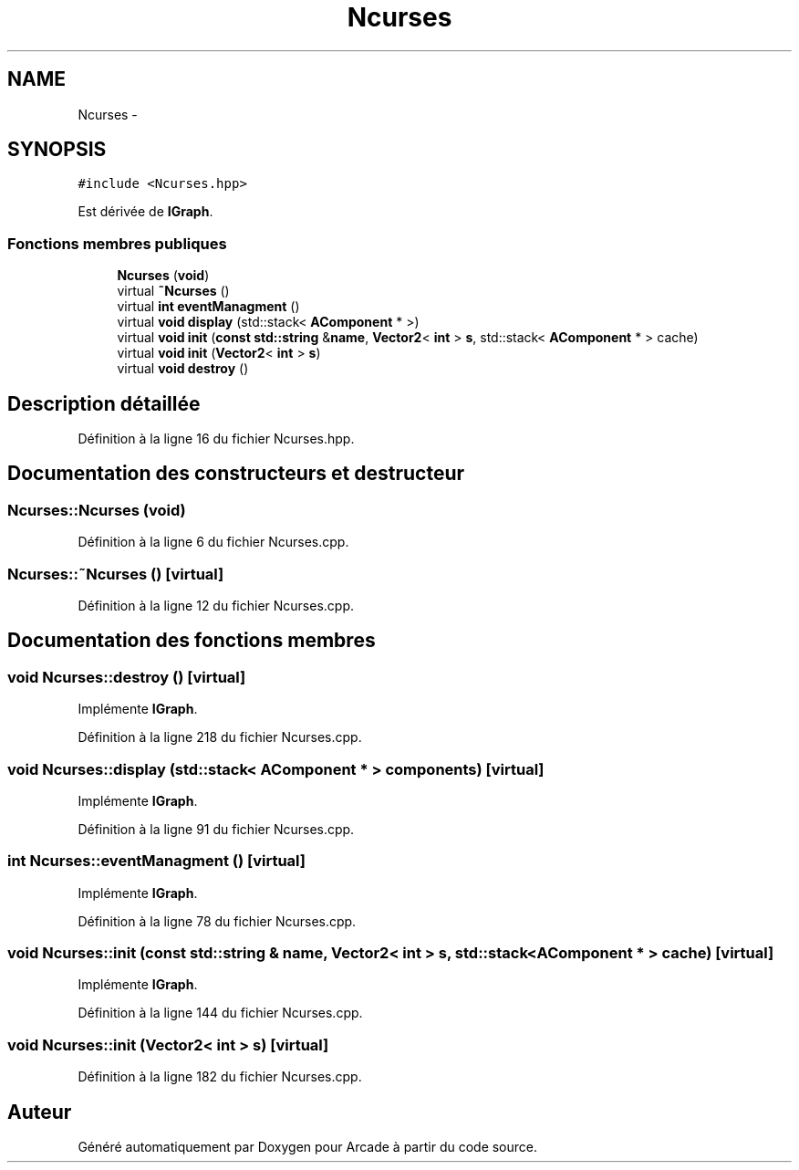 .TH "Ncurses" 3 "Mercredi 30 Mars 2016" "Version 1" "Arcade" \" -*- nroff -*-
.ad l
.nh
.SH NAME
Ncurses \- 
.SH SYNOPSIS
.br
.PP
.PP
\fC#include <Ncurses\&.hpp>\fP
.PP
Est dérivée de \fBIGraph\fP\&.
.SS "Fonctions membres publiques"

.in +1c
.ti -1c
.RI "\fBNcurses\fP (\fBvoid\fP)"
.br
.ti -1c
.RI "virtual \fB~Ncurses\fP ()"
.br
.ti -1c
.RI "virtual \fBint\fP \fBeventManagment\fP ()"
.br
.ti -1c
.RI "virtual \fBvoid\fP \fBdisplay\fP (std::stack< \fBAComponent\fP * >)"
.br
.ti -1c
.RI "virtual \fBvoid\fP \fBinit\fP (\fBconst\fP \fBstd::string\fP &\fBname\fP, \fBVector2\fP< \fBint\fP > \fBs\fP, std::stack< \fBAComponent\fP * > cache)"
.br
.ti -1c
.RI "virtual \fBvoid\fP \fBinit\fP (\fBVector2\fP< \fBint\fP > \fBs\fP)"
.br
.ti -1c
.RI "virtual \fBvoid\fP \fBdestroy\fP ()"
.br
.in -1c
.SH "Description détaillée"
.PP 
Définition à la ligne 16 du fichier Ncurses\&.hpp\&.
.SH "Documentation des constructeurs et destructeur"
.PP 
.SS "Ncurses::Ncurses (\fBvoid\fP)"

.PP
Définition à la ligne 6 du fichier Ncurses\&.cpp\&.
.SS "Ncurses::~Ncurses ()\fC [virtual]\fP"

.PP
Définition à la ligne 12 du fichier Ncurses\&.cpp\&.
.SH "Documentation des fonctions membres"
.PP 
.SS "\fBvoid\fP Ncurses::destroy ()\fC [virtual]\fP"

.PP
Implémente \fBIGraph\fP\&.
.PP
Définition à la ligne 218 du fichier Ncurses\&.cpp\&.
.SS "\fBvoid\fP Ncurses::display (std::stack< \fBAComponent\fP * > components)\fC [virtual]\fP"

.PP
Implémente \fBIGraph\fP\&.
.PP
Définition à la ligne 91 du fichier Ncurses\&.cpp\&.
.SS "\fBint\fP Ncurses::eventManagment ()\fC [virtual]\fP"

.PP
Implémente \fBIGraph\fP\&.
.PP
Définition à la ligne 78 du fichier Ncurses\&.cpp\&.
.SS "\fBvoid\fP Ncurses::init (\fBconst\fP \fBstd::string\fP & name, \fBVector2\fP< \fBint\fP > s, std::stack< \fBAComponent\fP * > cache)\fC [virtual]\fP"

.PP
Implémente \fBIGraph\fP\&.
.PP
Définition à la ligne 144 du fichier Ncurses\&.cpp\&.
.SS "\fBvoid\fP Ncurses::init (\fBVector2\fP< \fBint\fP > s)\fC [virtual]\fP"

.PP
Définition à la ligne 182 du fichier Ncurses\&.cpp\&.

.SH "Auteur"
.PP 
Généré automatiquement par Doxygen pour Arcade à partir du code source\&.
